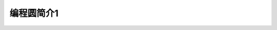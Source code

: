 ======================
编程圆简介1
======================



.. image:: ../_static/intro/circle.gif

.. image:: ../_static/intro/circle_works.png


.. image:: ../_static/intro/hardware_view.png